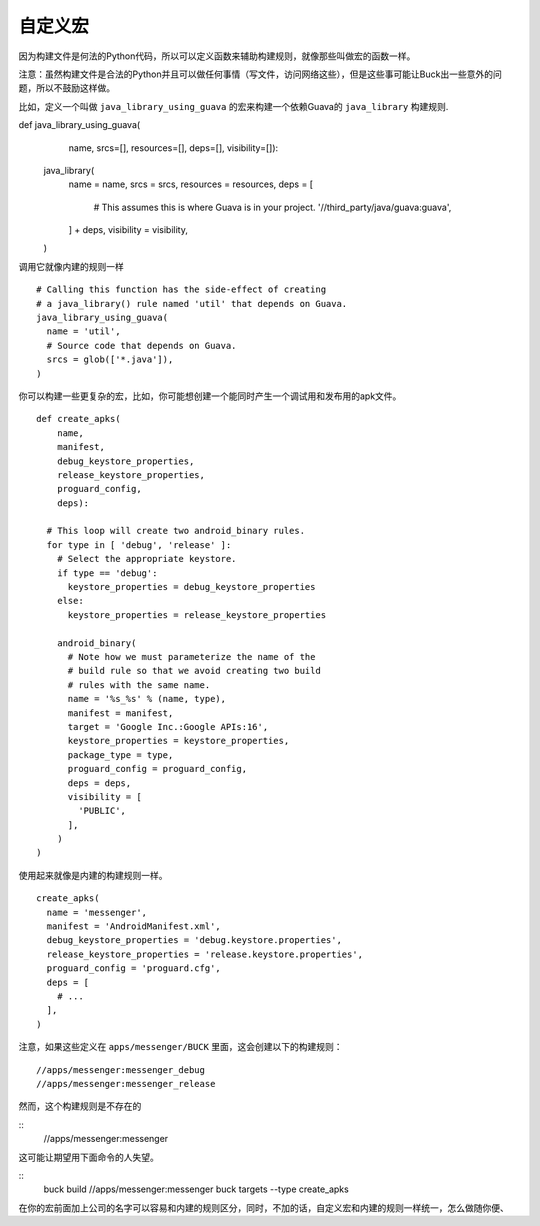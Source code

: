自定义宏
======


因为构建文件是何法的Python代码，所以可以定义函数来辅助构建规则，就像那些叫做宏的函数一样。

注意：虽然构建文件是合法的Python并且可以做任何事情（写文件，访问网络这些），但是这些事可能让Buck出一些意外的问题，所以不鼓励这样做。

比如，定义一个叫做 ``java_library_using_guava`` 的宏来构建一个依赖Guava的 ``java_library`` 构建规则.



::

def java_library_using_guava(
    name,
    srcs=[],
    resources=[],
    deps=[],
    visibility=[]):
  java_library(
    name = name,
    srcs = srcs,
    resources = resources,
    deps = [
      # This assumes this is where Guava is in your project.
      '//third_party/java/guava:guava',
    ] + deps,
    visibility = visibility,
  )



调用它就像内建的规则一样


::

  # Calling this function has the side-effect of creating
  # a java_library() rule named 'util' that depends on Guava.
  java_library_using_guava(
    name = 'util',
    # Source code that depends on Guava.
    srcs = glob(['*.java']),
  )


你可以构建一些更复杂的宏，比如，你可能想创建一个能同时产生一个调试用和发布用的apk文件。

:: 

    def create_apks(
        name,
        manifest,
        debug_keystore_properties,
        release_keystore_properties,
        proguard_config,
        deps):

      # This loop will create two android_binary rules.
      for type in [ 'debug', 'release' ]:
        # Select the appropriate keystore.
        if type == 'debug':
          keystore_properties = debug_keystore_properties
        else:
          keystore_properties = release_keystore_properties

        android_binary(
          # Note how we must parameterize the name of the
          # build rule so that we avoid creating two build
          # rules with the same name.
          name = '%s_%s' % (name, type),
          manifest = manifest,
          target = 'Google Inc.:Google APIs:16',
          keystore_properties = keystore_properties,
          package_type = type,
          proguard_config = proguard_config,
          deps = deps,
          visibility = [
            'PUBLIC',
          ],
        )
    )


使用起来就像是内建的构建规则一样。

::

    create_apks(
      name = 'messenger',
      manifest = 'AndroidManifest.xml',
      debug_keystore_properties = 'debug.keystore.properties',
      release_keystore_properties = 'release.keystore.properties',
      proguard_config = 'proguard.cfg',
      deps = [
        # ...
      ],
    )

注意，如果这些定义在 ``apps/messenger/BUCK`` 里面，这会创建以下的构建规则：


::

    //apps/messenger:messenger_debug
    //apps/messenger:messenger_release


然而，这个构建规则是不存在的

::
    //apps/messenger:messenger

这可能让期望用下面命令的人失望。

::
    buck build //apps/messenger:messenger
    buck targets --type create_apks

在你的宏前面加上公司的名字可以容易和内建的规则区分，同时，不加的话，自定义宏和内建的规则一样统一，怎么做随你便、

